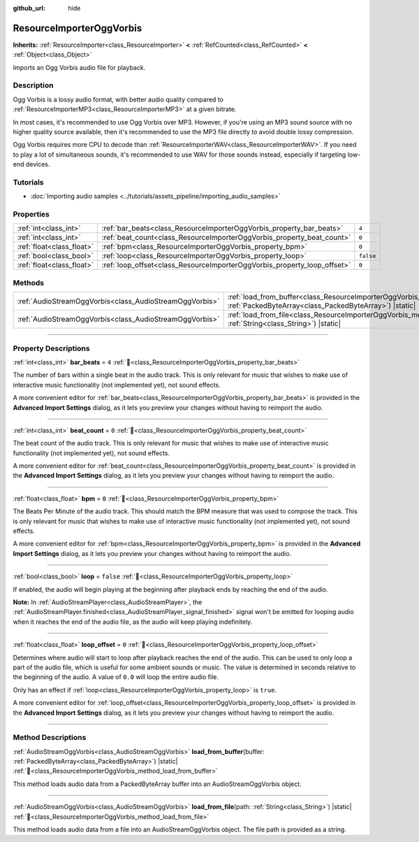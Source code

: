 :github_url: hide

.. DO NOT EDIT THIS FILE!!!
.. Generated automatically from redot engine sources.
.. Generator: https://github.com/redotengine/redot/tree/master/doc/tools/make_rst.py.
.. XML source: https://github.com/redotengine/redot/tree/master/modules/vorbis/doc_classes/ResourceImporterOggVorbis.xml.

.. _class_ResourceImporterOggVorbis:

ResourceImporterOggVorbis
=========================

**Inherits:** :ref:`ResourceImporter<class_ResourceImporter>` **<** :ref:`RefCounted<class_RefCounted>` **<** :ref:`Object<class_Object>`

Imports an Ogg Vorbis audio file for playback.

.. rst-class:: classref-introduction-group

Description
-----------

Ogg Vorbis is a lossy audio format, with better audio quality compared to :ref:`ResourceImporterMP3<class_ResourceImporterMP3>` at a given bitrate.

In most cases, it's recommended to use Ogg Vorbis over MP3. However, if you're using an MP3 sound source with no higher quality source available, then it's recommended to use the MP3 file directly to avoid double lossy compression.

Ogg Vorbis requires more CPU to decode than :ref:`ResourceImporterWAV<class_ResourceImporterWAV>`. If you need to play a lot of simultaneous sounds, it's recommended to use WAV for those sounds instead, especially if targeting low-end devices.

.. rst-class:: classref-introduction-group

Tutorials
---------

- :doc:`Importing audio samples <../tutorials/assets_pipeline/importing_audio_samples>`

.. rst-class:: classref-reftable-group

Properties
----------

.. table::
   :widths: auto

   +---------------------------+--------------------------------------------------------------------------+-----------+
   | :ref:`int<class_int>`     | :ref:`bar_beats<class_ResourceImporterOggVorbis_property_bar_beats>`     | ``4``     |
   +---------------------------+--------------------------------------------------------------------------+-----------+
   | :ref:`int<class_int>`     | :ref:`beat_count<class_ResourceImporterOggVorbis_property_beat_count>`   | ``0``     |
   +---------------------------+--------------------------------------------------------------------------+-----------+
   | :ref:`float<class_float>` | :ref:`bpm<class_ResourceImporterOggVorbis_property_bpm>`                 | ``0``     |
   +---------------------------+--------------------------------------------------------------------------+-----------+
   | :ref:`bool<class_bool>`   | :ref:`loop<class_ResourceImporterOggVorbis_property_loop>`               | ``false`` |
   +---------------------------+--------------------------------------------------------------------------+-----------+
   | :ref:`float<class_float>` | :ref:`loop_offset<class_ResourceImporterOggVorbis_property_loop_offset>` | ``0``     |
   +---------------------------+--------------------------------------------------------------------------+-----------+

.. rst-class:: classref-reftable-group

Methods
-------

.. table::
   :widths: auto

   +---------------------------------------------------------+---------------------------------------------------------------------------------------------------------------------------------------------------------+
   | :ref:`AudioStreamOggVorbis<class_AudioStreamOggVorbis>` | :ref:`load_from_buffer<class_ResourceImporterOggVorbis_method_load_from_buffer>`\ (\ buffer\: :ref:`PackedByteArray<class_PackedByteArray>`\ ) |static| |
   +---------------------------------------------------------+---------------------------------------------------------------------------------------------------------------------------------------------------------+
   | :ref:`AudioStreamOggVorbis<class_AudioStreamOggVorbis>` | :ref:`load_from_file<class_ResourceImporterOggVorbis_method_load_from_file>`\ (\ path\: :ref:`String<class_String>`\ ) |static|                         |
   +---------------------------------------------------------+---------------------------------------------------------------------------------------------------------------------------------------------------------+

.. rst-class:: classref-section-separator

----

.. rst-class:: classref-descriptions-group

Property Descriptions
---------------------

.. _class_ResourceImporterOggVorbis_property_bar_beats:

.. rst-class:: classref-property

:ref:`int<class_int>` **bar_beats** = ``4`` :ref:`🔗<class_ResourceImporterOggVorbis_property_bar_beats>`

The number of bars within a single beat in the audio track. This is only relevant for music that wishes to make use of interactive music functionality (not implemented yet), not sound effects.

A more convenient editor for :ref:`bar_beats<class_ResourceImporterOggVorbis_property_bar_beats>` is provided in the **Advanced Import Settings** dialog, as it lets you preview your changes without having to reimport the audio.

.. rst-class:: classref-item-separator

----

.. _class_ResourceImporterOggVorbis_property_beat_count:

.. rst-class:: classref-property

:ref:`int<class_int>` **beat_count** = ``0`` :ref:`🔗<class_ResourceImporterOggVorbis_property_beat_count>`

The beat count of the audio track. This is only relevant for music that wishes to make use of interactive music functionality (not implemented yet), not sound effects.

A more convenient editor for :ref:`beat_count<class_ResourceImporterOggVorbis_property_beat_count>` is provided in the **Advanced Import Settings** dialog, as it lets you preview your changes without having to reimport the audio.

.. rst-class:: classref-item-separator

----

.. _class_ResourceImporterOggVorbis_property_bpm:

.. rst-class:: classref-property

:ref:`float<class_float>` **bpm** = ``0`` :ref:`🔗<class_ResourceImporterOggVorbis_property_bpm>`

The Beats Per Minute of the audio track. This should match the BPM measure that was used to compose the track. This is only relevant for music that wishes to make use of interactive music functionality (not implemented yet), not sound effects.

A more convenient editor for :ref:`bpm<class_ResourceImporterOggVorbis_property_bpm>` is provided in the **Advanced Import Settings** dialog, as it lets you preview your changes without having to reimport the audio.

.. rst-class:: classref-item-separator

----

.. _class_ResourceImporterOggVorbis_property_loop:

.. rst-class:: classref-property

:ref:`bool<class_bool>` **loop** = ``false`` :ref:`🔗<class_ResourceImporterOggVorbis_property_loop>`

If enabled, the audio will begin playing at the beginning after playback ends by reaching the end of the audio.

\ **Note:** In :ref:`AudioStreamPlayer<class_AudioStreamPlayer>`, the :ref:`AudioStreamPlayer.finished<class_AudioStreamPlayer_signal_finished>` signal won't be emitted for looping audio when it reaches the end of the audio file, as the audio will keep playing indefinitely.

.. rst-class:: classref-item-separator

----

.. _class_ResourceImporterOggVorbis_property_loop_offset:

.. rst-class:: classref-property

:ref:`float<class_float>` **loop_offset** = ``0`` :ref:`🔗<class_ResourceImporterOggVorbis_property_loop_offset>`

Determines where audio will start to loop after playback reaches the end of the audio. This can be used to only loop a part of the audio file, which is useful for some ambient sounds or music. The value is determined in seconds relative to the beginning of the audio. A value of ``0.0`` will loop the entire audio file.

Only has an effect if :ref:`loop<class_ResourceImporterOggVorbis_property_loop>` is ``true``.

A more convenient editor for :ref:`loop_offset<class_ResourceImporterOggVorbis_property_loop_offset>` is provided in the **Advanced Import Settings** dialog, as it lets you preview your changes without having to reimport the audio.

.. rst-class:: classref-section-separator

----

.. rst-class:: classref-descriptions-group

Method Descriptions
-------------------

.. _class_ResourceImporterOggVorbis_method_load_from_buffer:

.. rst-class:: classref-method

:ref:`AudioStreamOggVorbis<class_AudioStreamOggVorbis>` **load_from_buffer**\ (\ buffer\: :ref:`PackedByteArray<class_PackedByteArray>`\ ) |static| :ref:`🔗<class_ResourceImporterOggVorbis_method_load_from_buffer>`

This method loads audio data from a PackedByteArray buffer into an AudioStreamOggVorbis object.

.. rst-class:: classref-item-separator

----

.. _class_ResourceImporterOggVorbis_method_load_from_file:

.. rst-class:: classref-method

:ref:`AudioStreamOggVorbis<class_AudioStreamOggVorbis>` **load_from_file**\ (\ path\: :ref:`String<class_String>`\ ) |static| :ref:`🔗<class_ResourceImporterOggVorbis_method_load_from_file>`

This method loads audio data from a file into an AudioStreamOggVorbis object. The file path is provided as a string.

.. |virtual| replace:: :abbr:`virtual (This method should typically be overridden by the user to have any effect.)`
.. |const| replace:: :abbr:`const (This method has no side effects. It doesn't modify any of the instance's member variables.)`
.. |vararg| replace:: :abbr:`vararg (This method accepts any number of arguments after the ones described here.)`
.. |constructor| replace:: :abbr:`constructor (This method is used to construct a type.)`
.. |static| replace:: :abbr:`static (This method doesn't need an instance to be called, so it can be called directly using the class name.)`
.. |operator| replace:: :abbr:`operator (This method describes a valid operator to use with this type as left-hand operand.)`
.. |bitfield| replace:: :abbr:`BitField (This value is an integer composed as a bitmask of the following flags.)`
.. |void| replace:: :abbr:`void (No return value.)`
